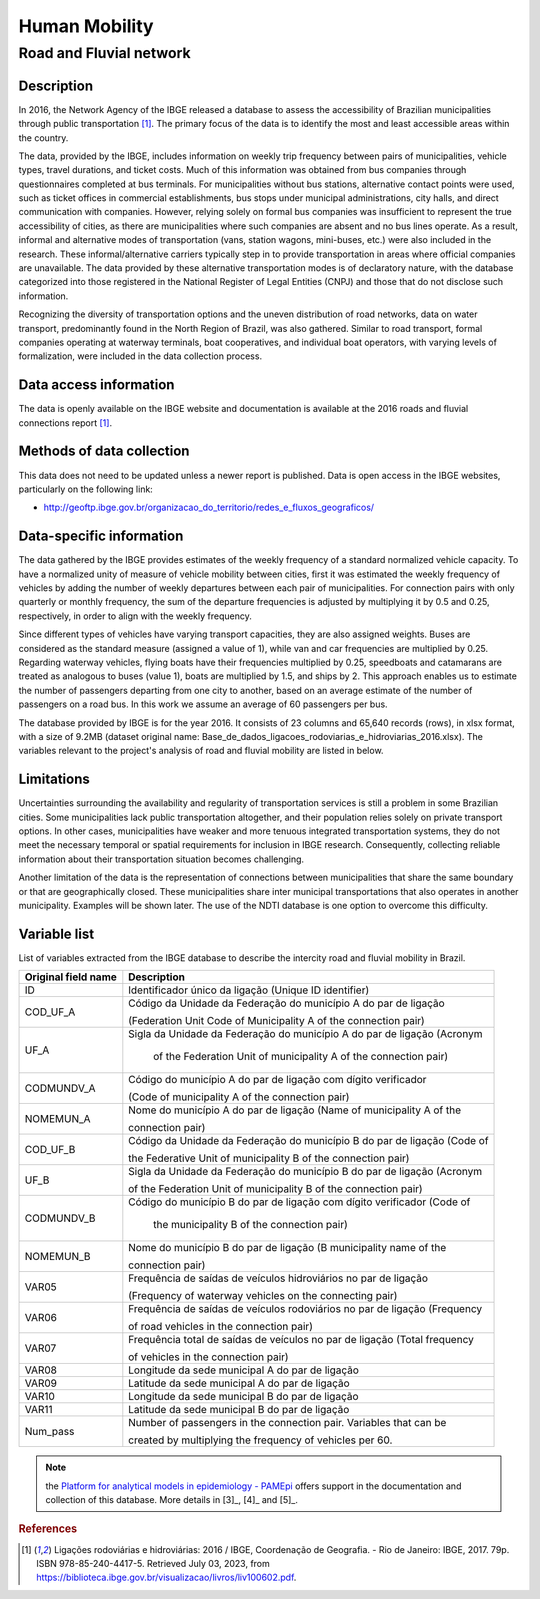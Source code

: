 Human Mobility
==============

Road and Fluvial network
--------------------------------

Description
^^^^^^^^^^^

In 2016, the Network Agency of the IBGE released a database to assess the accessibility of Brazilian municipalities through public transportation [1]_. The primary focus of the data is to identify the most and least accessible areas within the country. 

The data, provided by the IBGE, includes information on weekly trip frequency between pairs of municipalities, vehicle types, travel durations, and ticket costs. Much of this information was obtained from bus companies through questionnaires completed at bus terminals. For municipalities without bus stations, alternative contact points were used, such as ticket offices in commercial establishments, bus stops under municipal administrations, city halls, and direct communication  with companies. However, relying solely on formal bus companies was insufficient to represent the true accessibility of cities, as there are municipalities where such companies are absent and no bus lines operate. As a result, informal and alternative modes of transportation (vans, station wagons, mini-buses, etc.) were also included in the research. These informal/alternative carriers typically step in to provide transportation in areas where official companies are unavailable. The data provided by these alternative transportation modes is of declaratory nature, with the database categorized into those registered in the National Register of Legal Entities (CNPJ) and those that do not disclose such information.
 
Recognizing the diversity of transportation options and the uneven distribution of road networks, data on water transport, predominantly found in the North 
Region of Brazil, was also gathered. Similar to road transport, formal companies operating at waterway terminals, boat cooperatives, and individual boat 
operators, with varying levels of formalization, were included in the data collection process.

Data access information
^^^^^^^^^^^^^^^^^^^^^^^

The data is openly available on the IBGE website and documentation is available at the 2016 roads and fluvial connections report [1]_. 

Methods of data collection
^^^^^^^^^^^^^^^^^^^^^^^^^^

This data does not need to be updated unless a newer report is published. Data is open access in the IBGE websites, particularly on the following link:

- http://geoftp.ibge.gov.br/organizacao_do_territorio/redes_e_fluxos_geograficos/

Data-specific information
^^^^^^^^^^^^^^^^^^^^^^^^^

The data gathered by the IBGE provides estimates of the weekly frequency of a standard normalized vehicle capacity. To have a normalized unity of measure of 
vehicle mobility between cities, first it was estimated the weekly frequency of vehicles by adding the number of weekly departures between each pair of 
municipalities. For connection pairs with only quarterly or monthly frequency, the sum of the departure frequencies is adjusted by multiplying it by 0.5 
and 0.25, respectively, in order to align with the weekly frequency.
 
Since different types of vehicles have varying transport capacities, they are also assigned weights. Buses are considered as the standard measure (assigned a 
value of 1), while van and car frequencies are multiplied by 0.25. Regarding waterway vehicles, flying boats have their frequencies multiplied by 0.25, 
speedboats and catamarans are treated as analogous to buses (value 1), boats are multiplied by 1.5, and ships by 2. This approach enables us to estimate the 
number of passengers departing from one city to another, based on an average estimate of the number of passengers on a road bus. In this work we assume an 
average of 60 passengers per bus.
 
The database provided by IBGE is for the year 2016. It consists of 23 columns and 65,640 records (rows), in xlsx format, with a size of 9.2MB (dataset original 
name: Base_de_dados_ligacoes_rodoviarias_e_hidroviarias_2016.xlsx). The variables relevant to the project's analysis of road and fluvial mobility are listed in 
below.

Limitations
^^^^^^^^^^^

Uncertainties surrounding the availability and regularity of transportation services is still a problem in some Brazilian cities. Some municipalities lack 
public transportation altogether, and their population relies solely on private transport options. In other cases, municipalities have weaker and more tenuous 
integrated transportation systems, they do not meet the necessary temporal or spatial requirements for inclusion in IBGE research. Consequently, collecting
reliable information about their transportation situation becomes challenging.

Another limitation of the data is the representation of connections between municipalities that share the same boundary or that are geographically closed. 
These municipalities share inter municipal transportations that also operates in another municipality. Examples will be shown later. The use of the NDTI 
database is one option to overcome this difficulty.

Variable list 
^^^^^^^^^^^^^

List of variables extracted from the IBGE database to describe the intercity road and  fluvial mobility in Brazil.

+---------------------+--------------------------------------------------------------------------+
| Original field name | Description                                                              | 
+=====================+==========================================================================+
| ID                  | Identificador único da ligação (Unique ID identifier)                    |       
+---------------------+--------------------------------------------------------------------------+
| COD_UF_A            | Código da Unidade da Federação do município A do par de ligação          |  
+                     +                                                                          +
|                     | (Federation Unit Code of Municipality A of the connection pair)          |
+---------------------+--------------------------------------------------------------------------+
| UF_A                | Sigla da Unidade da Federação do município A do par de ligação (Acronym  | 
+                     +                                                                          +
|                     |  of the Federation Unit of municipality A of the connection pair)        |
+---------------------+--------------------------------------------------------------------------+
| CODMUNDV_A          | Código do município A do par de ligação com dígito verificador           |
+                     +                                                                          +
|                     | (Code of municipality A of the connection pair)                          |
+---------------------+--------------------------------------------------------------------------+
| NOMEMUN_A           | Nome do município A do par de ligação (Name of municipality A of the     | 
+                     +                                                                          +
|                     | connection  pair)                                                        |
+---------------------+--------------------------------------------------------------------------+
| COD_UF_B            | Código da Unidade da Federação do município B do par de ligação (Code of | 
+                     +                                                                          +
|                     | the Federative Unit of municipality B of the connection pair)            |
+---------------------+--------------------------------------------------------------------------+
| UF_B                | Sigla da Unidade da Federação do município B do par de ligação (Acronym  |
+                     +                                                                          +
|                     | of the Federation Unit of municipality B of the connection  pair)        |
+---------------------+--------------------------------------------------------------------------+
| CODMUNDV_B          |Código do município B do par de ligação com dígito verificador (Code of   |
+                     +                                                                          +
|                     | the municipality B of the connection pair)                               |
+---------------------+--------------------------------------------------------------------------+
| NOMEMUN_B           | Nome do município B do par de ligação (B municipality name of the        |
+                     +                                                                          +
|                     | connection  pair)                                                        |
+---------------------+--------------------------------------------------------------------------+
| VAR05               | Frequência de saídas de veículos hidroviários no par de ligação          |
+                     +                                                                          +
|                     | (Frequency of  waterway vehicles on the connecting pair)                 |
+---------------------+--------------------------------------------------------------------------+
| VAR06               | Frequência de saídas de veículos rodoviários no par de ligação (Frequency| 
+                     +                                                                          +
|                     | of road vehicles in the connection pair)                                 |
+---------------------+--------------------------------------------------------------------------+
| VAR07               | Frequência total de saídas de veículos no par de ligação (Total frequency| 
+                     +                                                                          +
|                     | of vehicles in the connection pair)                                      |
+---------------------+--------------------------------------------------------------------------+
| VAR08               | Longitude da sede municipal A do par de ligação                          |
+---------------------+--------------------------------------------------------------------------+
| VAR09               | Latitude da sede municipal A do par de ligação                           |
+---------------------+--------------------------------------------------------------------------+
| VAR10               | Longitude da sede municipal B do par de ligação                          |
+---------------------+--------------------------------------------------------------------------+
| VAR11               | Latitude da sede municipal B do par de ligação                           |
+---------------------+--------------------------------------------------------------------------+
| Num_pass            | Number of passengers in the connection pair. Variables that can be       |
+                     +                                                                          +
|                     | created  by  multiplying  the frequency of vehicles per 60.              |
+---------------------+--------------------------------------------------------------------------+


.. note::

  the `Platform for analytical models in epidemiology - PAMEpi <https://pamepi.rondonia.fiocruz.br/en/index_en.html.>`_ offers support in the documentation and collection of this database. More details in [3]_, [4]_ and [5]_.

.. rubric:: References

.. [1] Ligações rodoviárias e hidroviárias: 2016 / IBGE, Coordenação de Geografia. - Rio de Janeiro: IBGE, 2017. 79p. ISBN 978-85-240-4417-5. 
       Retrieved July 03, 2023, from https://biblioteca.ibge.gov.br/visualizacao/livros/liv100602.pdf.
